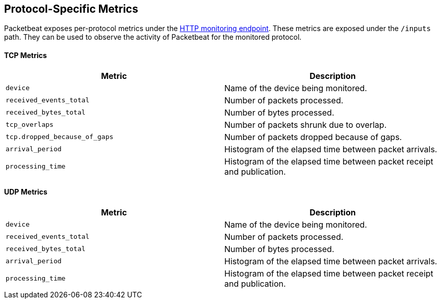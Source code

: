 [[protocol-metrics-packetbeat]]
== Protocol-Specific Metrics

Packetbeat exposes per-protocol metrics under the <<http-endpoint, HTTP monitoring endpoint>>.
These metrics are exposed under the `/inputs` path. They can be used to
observe the activity of Packetbeat for the monitored protocol.

[float]
==== TCP Metrics

[options="header"]
|=======
| Metric                        | Description
| `device`                      | Name of the device being monitored.
| `received_events_total`       | Number of packets processed.
| `received_bytes_total`        | Number of bytes processed.
| `tcp_overlaps`                | Number of packets shrunk due to overlap.
| `tcp.dropped_because_of_gaps` | Number of packets dropped because of gaps.
| `arrival_period`              | Histogram of the elapsed time between packet arrivals.
| `processing_time`             | Histogram of the elapsed time between packet receipt and publication.
|=======


[float]
==== UDP Metrics

[options="header"]
|=======
| Metric                  | Description
| `device`                | Name of the device being monitored.
| `received_events_total` | Number of packets processed.
| `received_bytes_total`  | Number of bytes processed.
| `arrival_period`        | Histogram of the elapsed time between packet arrivals.
| `processing_time`       | Histogram of the elapsed time between packet receipt and publication.
|=======

